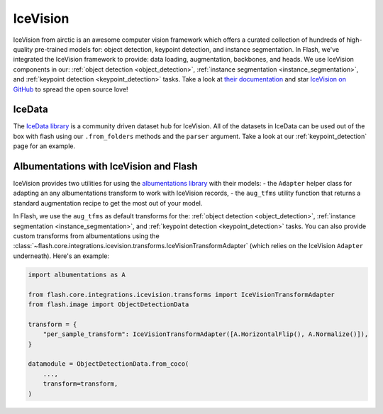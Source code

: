 .. _ice_vision:

#########
IceVision
#########

IceVision from airctic is an awesome computer vision framework which offers a curated collection of hundreds of high-quality pre-trained models for: object detection, keypoint detection, and instance segmentation.
In Flash, we've integrated the IceVision framework to provide: data loading, augmentation, backbones, and heads.
We use IceVision components in our: :ref:`object detection <object_detection>`, :ref:`instance segmentation <instance_segmentation>`, and :ref:`keypoint detection <keypoint_detection>` tasks.
Take a look at `their documentation <https://airctic.com/>`_ and star `IceVision on GitHub <https://github.com/airctic/IceVision>`_ to spread the open source love!

IceData
_______

The `IceData library <https://github.com/airctic/icedata>`_ is a community driven dataset hub for IceVision.
All of the datasets in IceData can be used out of the box with flash using our ``.from_folders`` methods and the ``parser`` argument.
Take a look at our :ref:`keypoint_detection` page for an example.

Albumentations with IceVision and Flash
_______________________________________

IceVision provides two utilities for using the `albumentations library <https://albumentations.ai/>`_ with their models:
- the ``Adapter`` helper class for adapting an any albumentations transform to work with IceVision records,
- the ``aug_tfms`` utility function that returns a standard augmentation recipe to get the most out of your model.

In Flash, we use the ``aug_tfms`` as default transforms for the: :ref:`object detection <object_detection>`, :ref:`instance segmentation <instance_segmentation>`, and :ref:`keypoint detection <keypoint_detection>` tasks.
You can also provide custom transforms from albumentations using the :class:`~flash.core.integrations.icevision.transforms.IceVisionTransformAdapter` (which relies on the IceVision ``Adapter`` underneath).
Here's an example:

.. code-block:: python

    import albumentations as A

    from flash.core.integrations.icevision.transforms import IceVisionTransformAdapter
    from flash.image import ObjectDetectionData

    transform = {
        "per_sample_transform": IceVisionTransformAdapter([A.HorizontalFlip(), A.Normalize()]),
    }

    datamodule = ObjectDetectionData.from_coco(
        ...,
        transform=transform,
    )
